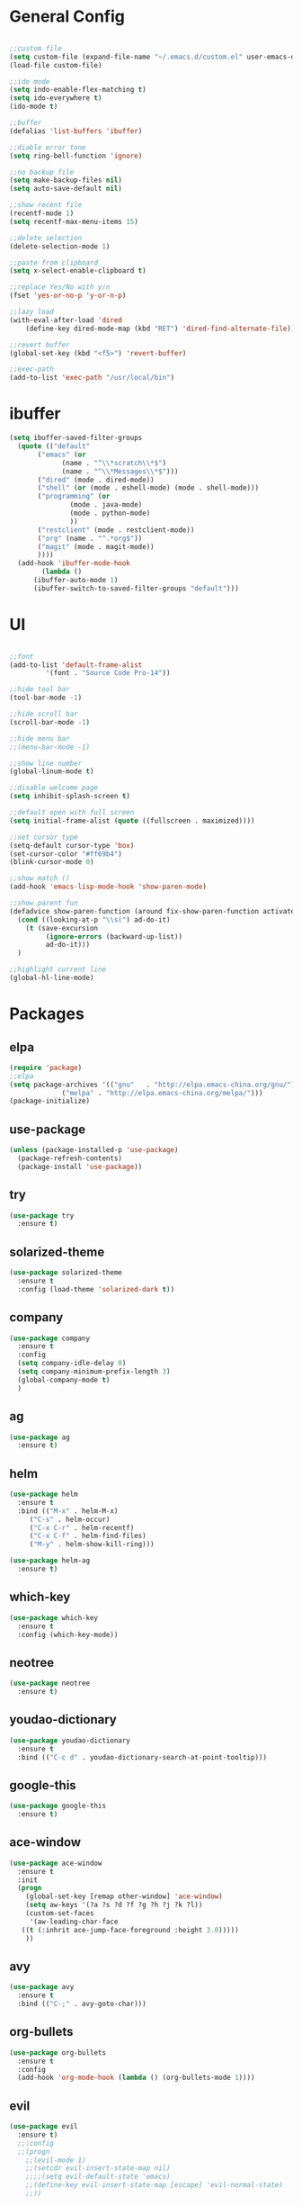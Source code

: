 #+STARTUP: overview 
#+PROPERTY: header-args :comments yes :results silent

* General Config
#+BEGIN_SRC emacs-lisp

;;custom file
(setq custom-file (expand-file-name "~/.emacs.d/custom.el" user-emacs-directory))
(load-file custom-file)

;;ido mode
(setq indo-enable-flex-matching t)
(setq ido-everywhere t)
(ido-mode t)

;;buffer
(defalias 'list-buffers 'ibuffer)

;;diable error tone
(setq ring-bell-function 'ignore)

;;no backup file
(setq make-backup-files nil)
(setq auto-save-default nil)

;;show recent file
(recentf-mode 1)
(setq recentf-max-menu-items 15)

;;delete selection
(delete-selection-mode 1)

;;paste from clipboard
(setq x-select-enable-clipboard t)

;;replace Yes/No with y/n
(fset 'yes-or-no-p 'y-or-n-p)

;;lazy load
(with-eval-after-load 'dired
    (define-key dired-mode-map (kbd "RET") 'dired-find-alternate-file))
    
;;revert buffer
(global-set-key (kbd "<f5>") 'revert-buffer)

;;exec-path
(add-to-list 'exec-path "/usr/local/bin")

#+END_SRC

* ibuffer
#+BEGIN_SRC emacs-lisp
  (setq ibuffer-saved-filter-groups
	(quote (("default"
		 ("emacs" (or
			   (name . "^\\*scratch\\*$")
			   (name . "^\\*Messages\\*$")))
		 ("dired" (mode . dired-mode))
		 ("shell" (or (mode . eshell-mode) (mode . shell-mode)))
		 ("programming" (or
				 (mode . java-mode)
				 (mode . python-mode)
				 ))
		 ("restclient" (mode . restclient-mode))
		 ("org" (name . "^.*org$"))
		 ("magit" (mode . magit-mode))
		 ))))
    (add-hook 'ibuffer-mode-hook
	      (lambda ()
		(ibuffer-auto-mode 1)
		(ibuffer-switch-to-saved-filter-groups "default")))
#+END_SRC
* UI
#+BEGIN_SRC emacs-lisp

  ;;font
  (add-to-list 'default-frame-alist
	       '(font . "Source Code Pro-14"))

  ;;hide tool bar
  (tool-bar-mode -1)

  ;;hide scroll bar
  (scroll-bar-mode -1)

  ;;hide menu bar
  ;;(menu-bar-mode -1)

  ;;show line number
  (global-linum-mode t)

  ;;disable welcome page
  (setq inhibit-splash-screen t)

  ;;default open with full screen
  (setq initial-frame-alist (quote ((fullscreen . maximized))))

  ;;set cursor type
  (setq-default cursor-type 'box)
  (set-cursor-color "#ff69b4")
  (blink-cursor-mode 0)

  ;;show match ()
  (add-hook 'emacs-lisp-mode-hook 'show-paren-mode)

  ;;show parent fun
  (defadvice show-paren-function (around fix-show-paren-function activate)
    (cond ((looking-at-p "\\s(") ad-do-it)
	  (t (save-excursion
	       (ignore-errors (backward-up-list))
	       ad-do-it)))
    )

  ;;highlight current line
  (global-hl-line-mode)

#+END_SRC

* Packages

** elpa

#+BEGIN_SRC emacs-lisp
(require 'package)
;;elpa
(setq package-archives '(("gnu"   . "http://elpa.emacs-china.org/gnu/")
			 ("melpa" . "http://elpa.emacs-china.org/melpa/")))
(package-initialize)
#+END_SRC

** use-package

#+BEGIN_SRC emacs-lisp
(unless (package-installed-p 'use-package)
  (package-refresh-contents)
  (package-install 'use-package))
#+END_SRC

** try
#+BEGIN_SRC emacs-lisp
  (use-package try
    :ensure t)
#+END_SRC

** solarized-theme

#+BEGIN_SRC emacs-lisp
(use-package solarized-theme
  :ensure t
  :config (load-theme 'solarized-dark t))
#+END_SRC

** company

#+BEGIN_SRC emacs-lisp
(use-package company
  :ensure t
  :config
  (setq company-idle-delay 0)
  (setq company-minimum-prefix-length 3)
  (global-company-mode t)
  )
#+END_SRC

** ag
#+BEGIN_SRC emacs-lisp
  (use-package ag
    :ensure t)
#+END_SRC

** helm

#+BEGIN_SRC emacs-lisp
  (use-package helm
    :ensure t
    :bind (("M-x" . helm-M-x)
	   ("C-s" . helm-occur)
	   ("C-x C-r" . helm-recentf)
	   ("C-x C-f" . helm-find-files)
	   ("M-y" . helm-show-kill-ring)))

  (use-package helm-ag
    :ensure t)
#+END_SRC

** which-key

#+BEGIN_SRC emacs-lisp
(use-package which-key
  :ensure t
  :config (which-key-mode))
#+END_SRC

** neotree

#+BEGIN_SRC emacs-lisp
(use-package neotree
  :ensure t)
#+END_SRC

** youdao-dictionary

#+BEGIN_SRC emacs-lisp
(use-package youdao-dictionary
  :ensure t
  :bind (("C-c d" . youdao-dictionary-search-at-point-tooltip)))
#+END_SRC

** google-this

#+BEGIN_SRC emacs-lisp
(use-package google-this
  :ensure t)
#+END_SRC

** ace-window

#+BEGIN_SRC emacs-lisp
  (use-package ace-window
    :ensure t
    :init
    (progn
      (global-set-key [remap other-window] 'ace-window)
      (setq aw-keys '(?a ?s ?d ?f ?g ?h ?j ?k ?l))
      (custom-set-faces
       '(aw-leading-char-face
	 ((t (:inhrit ace-jump-face-foreground :height 3.0)))))
      ))
#+END_SRC

** avy

#+BEGIN_SRC emacs-lisp
(use-package avy
  :ensure t
  :bind (("C-;" . avy-goto-char)))
#+END_SRC

** org-bullets

#+BEGIN_SRC emacs-lisp
(use-package org-bullets
  :ensure t
  :config
  (add-hook 'org-mode-hook (lambda () (org-bullets-mode 1))))
#+END_SRC

** evil

#+BEGIN_SRC emacs-lisp
(use-package evil
  :ensure t)
  ;;:config
  ;;(progn
    ;;(evil-mode 1)
    ;;(setcdr evil-insert-state-map nil)
    ;;;;(setq evil-default-state 'emacs)
    ;;(define-key evil-insert-state-map [escape] 'evil-normal-state)
    ;;))
#+END_SRC

** restclient

#+BEGIN_SRC emacs-lisp
  (use-package restclient
    :ensure t)
  (use-package company-restclient
    :ensure t
    :config
    (add-to-list 'company-backends 'company-restclient))
#+END_SRC

** undo-tree

#+BEGIN_SRC emacs-lisp
(use-package undo-tree
  :ensure t
  :init
  (global-undo-tree-mode))
#+END_SRC

** hungry-delete & aggresive-indent

#+BEGIN_SRC emacs-lisp
  (use-package hungry-delete
    :ensure t
    :config
    (global-hungry-delete-mode))
  (use-package aggressive-indent
    :ensure t
    :config
    (global-aggressive-indent-mode 1))
#+END_SRC

** expand-region

#+BEGIN_SRC emacs-lisp
  (use-package expand-region
    :ensure t
    :config
    (global-set-key (kbd "C-=") 'er/expand-region))
#+END_SRC

** aweshell
;;#+BEGIN_SRC emacs-lisp
  (require 'aweshell)
  (global-set-key (kbd "C-x t") 'aweshell-dedicated-toggle)
  (global-set-key (kbd "C-x C-t") 'aweshell-new)
;;#+END_SRC

** better-shell
#+BEGIN_SRC emacs-lisp
  (use-package better-shell
    :ensure t
    :bind (("C-x t" . better-shell-shell)))
#+END_SRC

** projectile
#+BEGIN_SRC emacs-lisp
  (use-package projectile
    :ensure t
    :bind ("C-c p" . projectile-command-map)
    :config
    (projectile-global-mode)
    (setq projectile-completion-system 'helm))

  (use-package helm-projectile
    :ensure t
    :config
    (helm-projectile-on))
#+END_SRC

** dumb-jump
#+BEGIN_SRC emacs-lisp
  (use-package dumb-jump
    :ensure t
    :config
    (progn
      (dumb-jump-mode)
      (setq dumb-jump-selector 'helm)
      )
    :bind (("C-c j g" . dumb-jump-go)
	   ("C-c j b" . dumb-jump-back)
	   ("C-c j q" . dumb-jump-quick-look)))
#+END_SRC

** magit
#+BEGIN_SRC emacs-lisp
  (use-package magit
    :ensure t)
#+END_SRC

** dashboard
#+BEGIN_SRC emacs-lisp
  (use-package dashboard
    :ensure t
    :config
    (dashboard-setup-startup-hook)
    (setq dashboard-startup-banner 2)
    (setq dashboard-items '((recents  . 10)
			    (projects . 5)
			    (bookmarks . 5)
			    ))
    )
#+END_SRC
